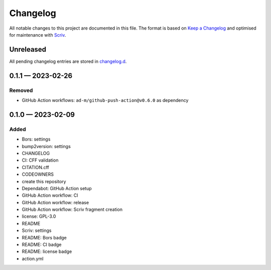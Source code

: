 .. --------------------- GNU General Public License 3.0 --------------------- ..
..                                                                            ..
.. Copyright (C) 2023 Kevin Matthes                                           ..
..                                                                            ..
.. This program is free software: you can redistribute it and/or modify       ..
.. it under the terms of the GNU General Public License as published by       ..
.. the Free Software Foundation, either version 3 of the License, or          ..
.. (at your option) any later version.                                        ..
..                                                                            ..
.. This program is distributed in the hope that it will be useful,            ..
.. but WITHOUT ANY WARRANTY; without even the implied warranty of             ..
.. MERCHANTABILITY or FITNESS FOR A PARTICULAR PURPOSE.  See the              ..
.. GNU General Public License for more details.                               ..
..                                                                            ..
.. You should have received a copy of the GNU General Public License          ..
.. along with this program.  If not, see <https://www.gnu.org/licenses/>.     ..
..                                                                            ..
.. -------------------------------------------------------------------------- ..

.. -------------------------------------------------------------------------- ..
..
..  AUTHOR      Kevin Matthes
..  BRIEF       The development history of this project.
..  COPYRIGHT   GPL-3.0
..  DATE        2023
..  FILE        CHANGELOG.rst
..  NOTE        See `LICENSE' for full license.
..              See `README.md' for project details.
..
.. -------------------------------------------------------------------------- ..

.. -------------------------------------------------------------------------- ..
..
.. _changelog.d: changelog.d/
.. _Keep a Changelog: https://keepachangelog.com/en/1.0.0/
.. _Scriv: https://github.com/nedbat/scriv
..
.. -------------------------------------------------------------------------- ..

Changelog
=========

All notable changes to this project are documented in this file.  The format is
based on `Keep a Changelog`_ and optimised for maintenance with `Scriv`_.

Unreleased
----------

All pending changelog entries are stored in `changelog.d`_.

.. scriv-insert-here

.. _changelog-0.1.1:

0.1.1 — 2023-02-26
------------------

Removed
.......

- GitHub Action workflows:  ``ad-m/github-push-action@v0.6.0`` as dependency

.. _changelog-0.1.0:

0.1.0 — 2023-02-09
------------------

Added
.....

- Bors:  settings

- bump2version:  settings

- CHANGELOG

- CI:  CFF validation

- CITATION.cff

- CODEOWNERS

- create this repository

- Dependabot:  GitHub Action setup

- GitHub Action workflow:  CI

- GitHub Action workflow:  release

- GitHub Action workflow:  Scriv fragment creation

- license:  GPL-3.0

- README

- Scriv:  settings

- README:  Bors badge

- README:  CI badge

- README:  license badge

- action.yml

.. -------------------------------------------------------------------------- ..

